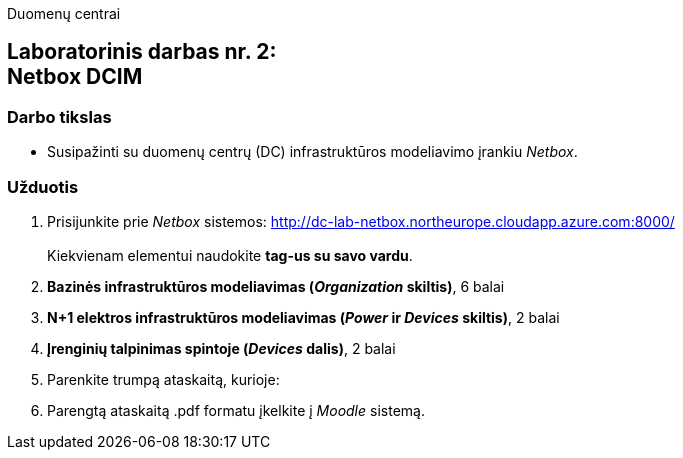 Duomenų centrai

== Laboratorinis darbas nr. 2: +++<br />+++ Netbox DCIM

=== Darbo tikslas

* Susipažinti su duomenų centrų (DC) infrastruktūros modeliavimo įrankiu _Netbox_.

=== Užduotis

. Prisijunkite prie _Netbox_ sistemos: http://dc-lab-netbox.northeurope.cloudapp.azure.com:8000/  +
   +
  Kiekvienam elementui naudokite *tag-us su savo vardu*.

. *Bazinės infrastruktūros modeliavimas (_Organization_ skiltis)*, 6 balai

. *N+1 elektros infrastruktūros modeliavimas (_Power_ ir _Devices_ skiltis)*, 2 balai

. *Įrenginių talpinimas spintoje (_Devices_ dalis)*, 2 balai

. Parenkite trumpą ataskaitą, kurioje:

. Parengtą ataskaitą .pdf formatu įkelkite į _Moodle_ sistemą.
